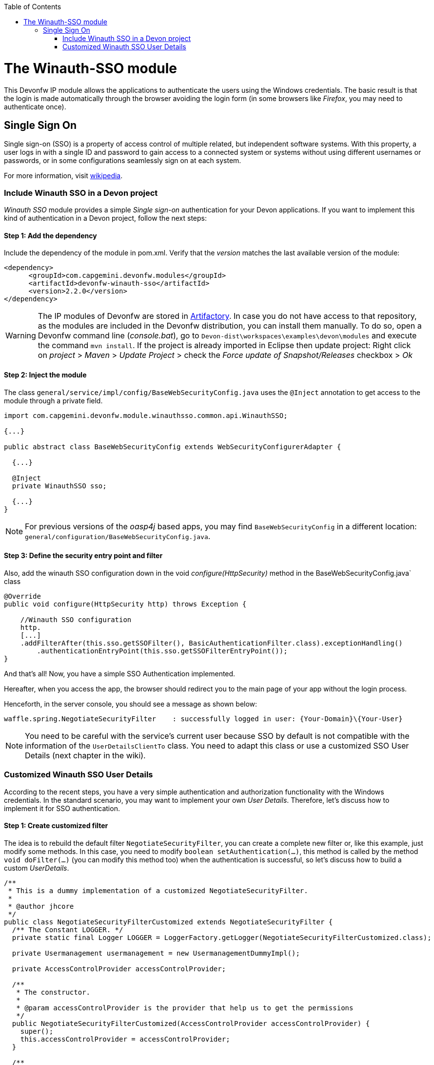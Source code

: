 :toc: macro
toc::[]

= The Winauth-SSO module

This Devonfw IP module allows the applications to authenticate the users using the Windows credentials. The basic result is that the login is made automatically through the browser avoiding the login form (in some browsers like _Firefox_, you may need to authenticate once).

== Single Sign On

Single sign-on (SSO) is a property of access control of multiple related, but independent software systems. With this property, a user logs in with a single ID and password to gain access to a connected system or systems without using different usernames or passwords, or in some configurations seamlessly sign on at each system.

For more information, visit https://en.wikipedia.org/wiki/Single_sign-on[wikipedia].

=== Include Winauth SSO in a Devon project

_Winauth SSO_ module provides a simple _Single sign-on_ authentication for your Devon applications. If you want to implement this kind of authentication in a Devon project, follow the next steps:

==== Step 1: Add the dependency

Include the dependency of the module in pom.xml. Verify that the _version_ matches the last available version of the module:

[source,xml]
----
<dependency>
      <groupId>com.capgemini.devonfw.modules</groupId>
      <artifactId>devonfw-winauth-sso</artifactId>
      <version>2.2.0</version>
</dependency>
----

[WARNING]
====
The IP modules of Devonfw are stored in https://www.jfrog.com/artifactory/[Artifactory]. In case you do not have access to that repository, as the modules are included in the Devonfw distribution, you can install them manually. To do so, open a Devonfw command line (_console.bat_), go to `Devon-dist\workspaces\examples\devon\modules` and execute the command `mvn install`.
If the project is already imported in Eclipse then update project: Right click on _project_ > _Maven_ > _Update Project_ > check the _Force update of Snapshot/Releases_ checkbox > _Ok_
====

==== Step 2: Inject the module

The class `general/service/impl/config/BaseWebSecurityConfig.java` uses the `@Inject` annotation to get access to the module through a private field.

[source,java]
----
import com.capgemini.devonfw.module.winauthsso.common.api.WinauthSSO;

{...}

public abstract class BaseWebSecurityConfig extends WebSecurityConfigurerAdapter {

  {...}

  @Inject
  private WinauthSSO sso;

  {...}
}
----

[NOTE]
====
For previous versions of the _oasp4j_ based apps, you may find `BaseWebSecurityConfig` in a different location: `general/configuration/BaseWebSecurityConfig.java`. 
====

==== Step 3: Define the security entry point and filter

Also, add the winauth SSO configuration down in the void _configure(HttpSecurity)_ method in the BaseWebSecurityConfig.java` class

[source,java]
----
@Override
public void configure(HttpSecurity http) throws Exception {

    //Winauth SSO configuration
    http.
    [...]
    .addFilterAfter(this.sso.getSSOFilter(), BasicAuthenticationFilter.class).exceptionHandling()
        .authenticationEntryPoint(this.sso.getSSOFilterEntryPoint());
}
----

And that's all! Now, you have a simple SSO Authentication implemented.

Hereafter, when you access the app, the browser should redirect you to the main page of your app without the login process.

Henceforth, in the server console, you should see a message as shown below:

[source,bash]
----
waffle.spring.NegotiateSecurityFilter    : successfully logged in user: {Your-Domain}\{Your-User}
----

[NOTE]
====
You need to be careful with the service's current user because SSO by default is not compatible with the information of the `UserDetailsClientTo` class. You need to adapt this class or use a customized SSO User Details (next chapter in the wiki). 
====

=== Customized Winauth SSO User Details

According to the recent steps, you have a very simple authentication and authorization functionality with the Windows credentials. In the standard scenario, you may want to implement your own _User Details_. Therefore, let's discuss how to implement it for SSO authentication.

==== Step 1: Create customized filter

The idea is to rebuild the default filter `NegotiateSecurityFilter`, you can create a complete new filter or, like this example, just modify some methods. In this case, you need to modify `boolean setAuthentication(...)`, this method is called by the method `void doFilter(...)` (you can modify this method too) when the authentication is successful, so let's discuss how to build a custom _UserDetails_.

[source,java]
----
/**
 * This is a dummy implementation of a customized NegotiateSecurityFilter.
 *
 * @author jhcore
 */
public class NegotiateSecurityFilterCustomized extends NegotiateSecurityFilter {
  /** The Constant LOGGER. */
  private static final Logger LOGGER = LoggerFactory.getLogger(NegotiateSecurityFilterCustomized.class);

  private Usermanagement usermanagement = new UsermanagementDummyImpl();

  private AccessControlProvider accessControlProvider;

  /**
   * The constructor.
   *
   * @param accessControlProvider is the provider that help us to get the permissions
   */
  public NegotiateSecurityFilterCustomized(AccessControlProvider accessControlProvider) {
    super();
    this.accessControlProvider = accessControlProvider;
  }

  /**
   * The constructor.
   */
  public NegotiateSecurityFilterCustomized() {
    super();
  }

  @Override
  public void doFilter(final ServletRequest req, final ServletResponse res, final FilterChain chain)
      throws IOException, ServletException {

    // Here you can customize your own filer functionality
    super.doFilter(req, res, chain);
  }

  @Override
  protected boolean setAuthentication(final HttpServletRequest request, final HttpServletResponse response,
      final Authentication authentication) {

    try {
      String principal[] = authentication.getPrincipal().toString().split("\\\\", 2);

      String username = principal[1];

      UserProfile profile = this.usermanagement.findUserProfileByLogin(username);

      UsernamePasswordAuthenticationToken auth =
          new UsernamePasswordAuthenticationToken(profile, getAutoritiesByProfile(profile));

      SecurityContextHolder.getContext().setAuthentication(auth);
    } catch (Exception e) {
      NegotiateSecurityFilterCustomized.LOGGER.warn("error authenticating user");
      NegotiateSecurityFilterCustomized.LOGGER.trace("", e);
    }

    return true;
  }

  private Object getAutoritiesByProfile(UserProfile profile) {

    Set<GrantedAuthority> authorities = new HashSet<>();
    Collection<String> accessControlIds = new ArrayList<>();
    accessControlIds.add(profile.getRole().getName());
    Set<AccessControl> accessControlSet = new HashSet<>();
    for (String id : accessControlIds) {
      boolean success = this.accessControlProvider.collectAccessControls(id, accessControlSet);
      if (!success) {
        // authorities.add(new SimpleGrantedAuthority(id));
      }
    }
    for (AccessControl accessControl : accessControlSet) {
      authorities.add(new AccessControlGrantedAuthority(accessControl));
    }
    return authorities;
  }
}
----

The above example uses the `UsermanagementDummyImpl`, which is generated during the creation of the new Devon application. Feel free to customize your own filter, just use the above class with a customized Usermanagement.

==== Step 2: Inject and configure Winauth SSO

Now, let's discuss how to create a Winauth SSO variable and to configure the filter.

[source,java]
----
import com.capgemini.devonfw.module.winauthsso.common.api.WinauthSSO;

{...}

public abstract class BaseWebSecurityConfig extends WebSecurityConfigurerAdapter {

  {...}

  @Inject
  private WinauthSSO sso;

  @Bean
  public AccessControlProvider accessControlProvider() {

    return new AccessControlProviderImpl();
  }

  {...}
}
----

As shown above, the Filter needs a AccessControlProvider, there is a one which is configured in the WebSecurityConfig, so you just need to pass it to the filter by param.

==== Step 3: Configure the Custom Filter and the security entry point

Add the _winauth SSO_ configuration down in the void _configure(HttpSecurity)_ method

[source,java]
----
@Override
public void configure(HttpSecurity http) throws Exception {
...
    
    // Set the custom filter
    this.sso.setCustomFilter(new NegotiateSecurityFilterCustomized(accessControlProvider()));

    // Add the Filter to the app authentication process
    http.addFilterAfter(this.sso.getSSOFilter(), BasicAuthenticationFilter.class).exceptionHandling()
        .authenticationEntryPoint(this.sso.getSSOFilterEntryPoint());
}
----

And that's all! Now, you have a simple SSO Authentication with a custom _UserDetails_ and you can use the server _current user_ by default.